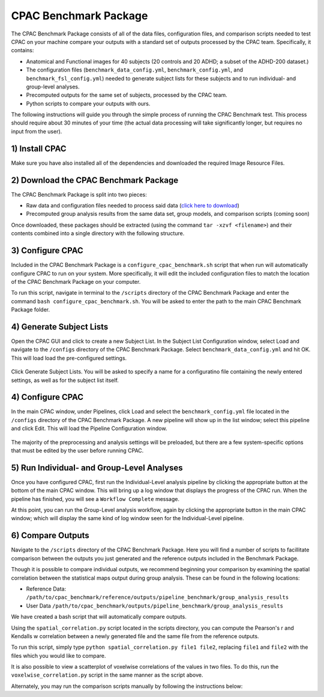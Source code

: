 CPAC Benchmark Package
======================

The CPAC Benchmark Package consists of all of the data files, configuration files, and comparison scripts needed to test CPAC on your machine compare your outputs with a standard set of outputs processed by the CPAC team. Specifically, it contains:

* Anatomical and Functional images for 40 subjects (20 controls and 20 ADHD; a subset of the ADHD-200 dataset.)

* The configuration files (``benchmark_data_config.yml``, ``benchmark_config.yml``, and ``benchmark_fsl_config.yml``) needed to generate subject lists for these subjects and to run individual- and group-level analyses.

* Precomputed outputs for the same set of subjects, processed by the CPAC team.

* Python scripts to compare your outputs with ours.

The following instructions will guide you through the simple process of running the CPAC Benchmark test. This process should require about 30 minutes of your time (the actual data processing will take significantly longer, but requires no input from the user).

1) Install CPAC
^^^^^^^^^^^^^^^
Make sure you have also installed all of the dependencies and downloaded the required Image Resource Files.

2) Download the CPAC Benchmark Package
^^^^^^^^^^^^^^^^^^^^^^^^^^^^^^^^^^^^^^
The CPAC Benchmark Package is split into two pieces:

* Raw data and configuration files needed to process said data (`click here to download <http://www.nitrc.org/frs/shownotes.php?release_id=2361>`_)
* Precomputed group analysis results from the same data set, group models, and comparison scripts (coming soon)

Once downloaded, these packages should be extracted (using the command ``tar -xzvf <filename>``) and their contents combined into a single directory with the following structure.

.. figure:: /_images/file_structure.png

3) Configure CPAC
^^^^^^^^^^^^^^^^^
Included in the CPAC Benchmark Package is a ``configure_cpac_benchmark.sh`` script that when run will automatically configure CPAC to run on your system. More specifically, it will edit the included configuration files to match the location of the CPAC Benchmark Package on your computer.

To run this script, navigate in terminal to the ``/scripts`` directory of the CPAC Benchmark Package and enter the command ``bash configure_cpac_benchmark.sh``. You will be asked to enter the path to the main CPAC Benchmark Package folder.

.. figure:: /_images/config_script.png

4) Generate Subject Lists
^^^^^^^^^^^^^^^^^^^^^^^^^
Open the CPAC GUI and click to create a new Subject List. In the Subject List Configuration window, select Load and navigate to the ``/configs`` directory of the CPAC Benchmark Package. Select ``benchmark_data_config.yml`` and hit OK. This will load load the pre-configured settings.

.. figure:: /_images/benchmark_data_config.png

Click Generate Subject Lists. You will be asked to specify a name for a configuratino file containing the newly entered settings, as well as for the subject list itself. 

4) Configure CPAC
^^^^^^^^^^^^^^^^^
In the main CPAC window, under Pipelines, click Load and select the ``benchmark_config.yml`` file located in the ``/configs`` directory of the CPAC Benchmark Package. A new pipeline will show up in the list window; select this pipeline and click Edit. This will load the Pipeline Configuration window.

.. figure:: /_images/benchmark_pipeline_config.png

The majority of the preprocessing and analysis settings will be preloaded, but there are a few system-specific options that must be edited by the user before running CPAC. 


5) Run Individual- and Group-Level Analyses
^^^^^^^^^^^^^^^^^^^^^^^^^^^^^^^^^^^^^^^^^^^
Once you have configured CPAC, first run the Individual-Level analysis pipeline by clicking the appropriate button at the bottom of the main CPAC window. This will bring up a log window that displays the progress of the CPAC run. When the pipeline has finished, you will see a ``Workflow Complete`` message.

At this point, you can run the Group-Level analysis workflow, again by clicking the appropriate button in the main CPAC window; which will display the same kind of log window seen for the Individual-Level pipeline.


6) Compare Outputs
^^^^^^^^^^^^^^^^^^
Navigate to the ``/scripts`` directory of the CPAC Benchmark Package. Here you will find a number of scripts to facillitate comparison between the outputs you just generated and the reference outputs included in the Benchmark Package.

Though it is possible to compare individual outputs, we recommend beginning your comparison by examining the spatial correlation between the statistical maps output during group analysis. These can be found in the following locations:

* Reference Data: ``/path/to/cpac_benchmark/reference/outputs/pipeline_benchmark/group_analysis_results``

* User Data ``/path/to/cpac_benchmark/outputs/pipeline_benchmark/group_analysis_results``

We have created a bash script that will automatically compare outputs. 



Using the ``spatial_correlation.py`` script located in the scripts directory, you can compute the Pearson's r and Kendalls w correlation between a newly generated file and the same file from the reference outputs.

To run this script, simply type ``python spatial_correlation.py file1 file2``, replacing ``file1`` and ``file2`` with the files which you would like to compare.

It is also possible to view a scatterplot of voxelwise correlations of the values in two files. To do this, run the ``voxelwise_correlation.py`` script in the same manner as the script above.

Alternately, you may run the comparison scripts manually by following the instructions below:



